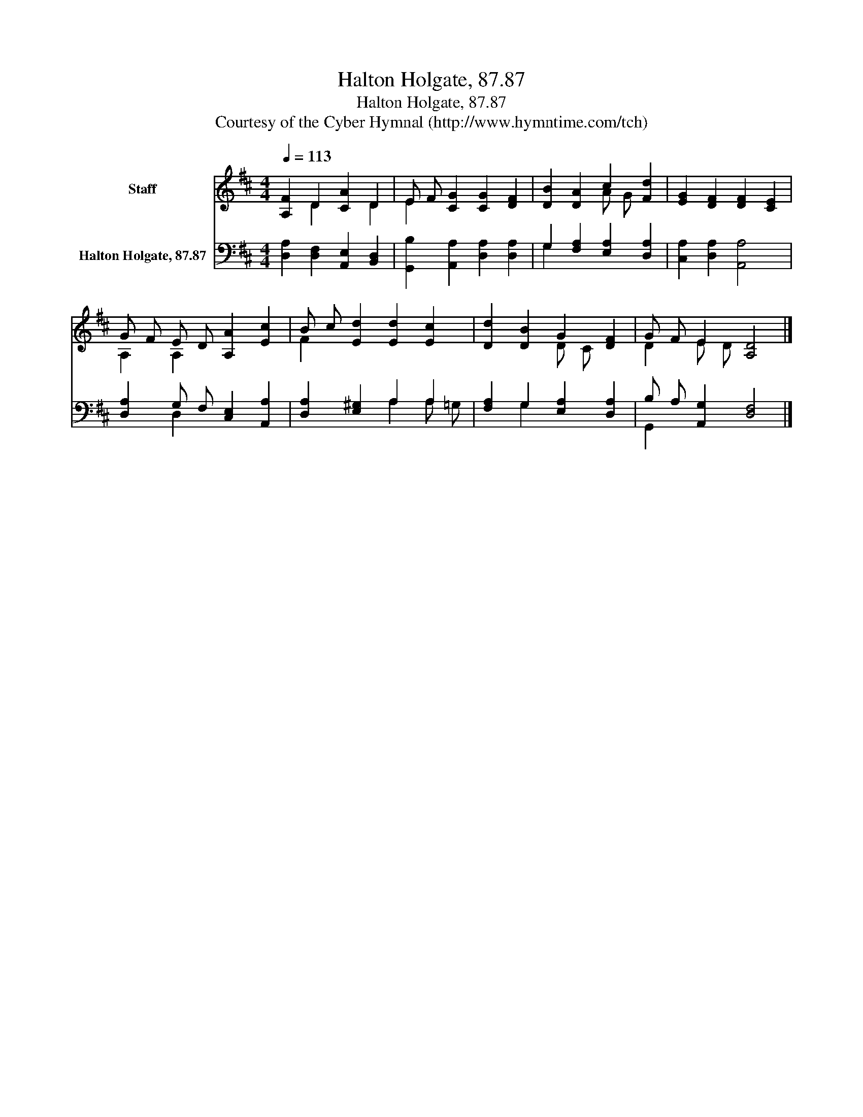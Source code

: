 X:1
T:Halton Holgate, 87.87
T:Halton Holgate, 87.87
T:Courtesy of the Cyber Hymnal (http://www.hymntime.com/tch)
Z:Courtesy of the Cyber Hymnal (http://www.hymntime.com/tch)
%%score ( 1 2 ) ( 3 4 )
L:1/8
Q:1/4=113
M:4/4
K:D
V:1 treble nm="Staff"
V:2 treble 
V:3 bass nm="Halton Holgate, 87.87"
V:4 bass 
V:1
 [A,F]2 D2 [CA]2 D2 | E F [CG]2 [CG]2 [DF]2 | [DB]2 [DA]2 c2 [Fd]2 | [EG]2 [DF]2 [DF]2 [CE]2 | %4
 G F E D [A,A]2 [Ec]2 | B c [Ed]2 [Ed]2 [Ec]2 | [Dd]2 [DB]2 G2 [DF]2 | G F E2 [A,D]4 |] %8
V:2
 x2 D2 x2 D2 | E2 x6 | x4 A G x2 | x8 | A,2 A,2 x4 | F2 x6 | x4 D C x2 | D2 E D x4 |] %8
V:3
 [D,A,]2 [D,F,]2 [A,,E,]2 [B,,D,]2 | [G,,B,]2 [A,,A,]2 [D,A,]2 [D,A,]2 | %2
 G,2 [F,A,]2 [E,A,]2 [D,A,]2 | [C,A,]2 [D,A,]2 [A,,A,]4 | [D,A,]2 G, F, [C,E,]2 [A,,A,]2 | %5
 [D,A,]2 [E,^G,]2 A,2 A,2 | [F,A,]2 G,2 [E,A,]2 [D,A,]2 | B, A, [A,,G,]2 [D,F,]4 |] %8
V:4
 x8 | x8 | G,2 x6 | x8 | x2 D,2 x4 | x4 A,2 A, =G, | x2 G,2 x4 | G,,2 x6 |] %8

